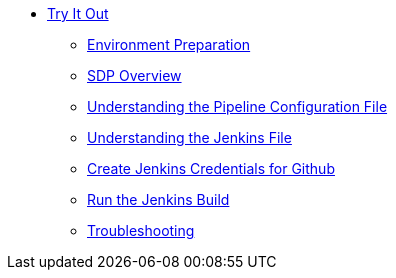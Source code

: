 * xref:index.adoc[Try It Out]
** xref:environment-preparation.adoc[Environment Preparation]
** xref:sdp-overview.adoc[SDP Overview]
** xref:pipeline-configuration-file.adoc[Understanding the Pipeline Configuration File]
** xref:jenkinsfile.adoc[Understanding the Jenkins File]
** xref:create-github-credentials.adoc[Create Jenkins Credentials for Github]
** xref:run-jenkins-build.adoc[Run the Jenkins Build]
** xref:troubleshooting.adoc[Troubleshooting]